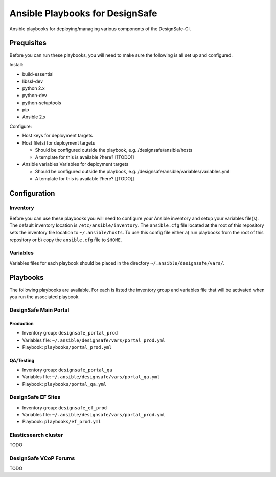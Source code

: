 Ansible Playbooks for DesignSafe
================================

Ansible playbooks for deploying/managing various components of the DesignSafe-CI.

Prequisites
+++++++++++

Before you can run these playbooks, you will need to make sure the following is all set up
and configured.

Install:

* build-essential
* libssl-dev
* python 2.x
* python-dev
* python-setuptools
* pip
* Ansible 2.x

Configure:

* Host keys for deployment targets
* Host file(s) for deployment targets

  * Should be configured outside the playbook, e.g. /designsafe/ansible/hosts
  * A template for this is available ?here? [[TODO]]

* Ansible variables Variables for deployment targets

  * Should be configured outside the playbook, e.g. /designsafe/ansible/variables/variables.yml
  * A template for this is available ?here? [[TODO]]

Configuration
+++++++++++++

Inventory
---------

Before you can use these playbooks you will need to configure your Ansible inventory and
setup your variables file(s). The default inventory location is ``/etc/ansible/inventory``.
The ``ansible.cfg`` file located at the root of this repository sets the inventory file
location to ``~/.ansible/hosts``. To use this config file either a) run playbooks from the
root of this repository or b) copy the ``ansible.cfg`` file to ``$HOME``.

Variables
---------

Variables files for each playbook should be placed in the directory
``~/.ansible/designsafe/vars/``.


Playbooks
+++++++++

The following playbooks are available. For each is listed the inventory group and
variables file that will be activated when you run the associated playbook.

DesignSafe Main Portal
----------------------

Production
''''''''''

* Inventory group: ``designsafe_portal_prod``
* Variables file: ``~/.ansible/designsafe/vars/portal_prod.yml``
* Playbook: ``playbooks/portal_prod.yml``

QA/Testing
''''''''''

* Inventory group: ``designsafe_portal_qa``
* Variables file: ``~/.ansible/designsafe/vars/portal_qa.yml``
* Playbook: ``playbooks/portal_qa.yml``

DesignSafe EF Sites
-------------------

* Inventory group: ``designsafe_ef_prod``
* Variables file: ``~/.ansible/designsafe/vars/portal_prod.yml``
* Playbook: ``playbooks/ef_prod.yml``


Elasticsearch cluster
---------------------

TODO

DesignSafe VCoP Forums
----------------------

TODO


